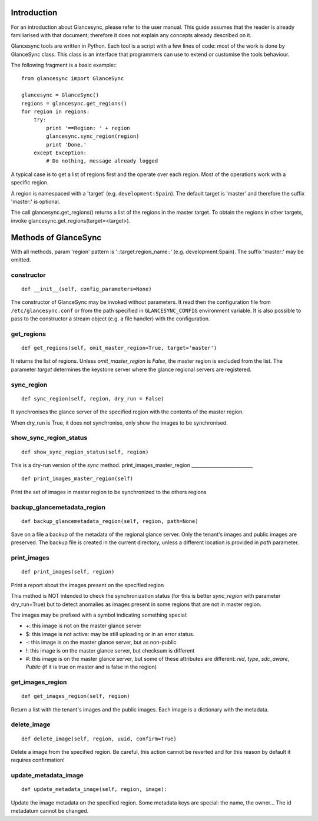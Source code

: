 Introduction
============

For an introduction about Glancesync, please refer to the user manual. This guide assumes that the reader is already familiarised with that document; therefore it does not explain any concepts already described on it.

Glancesync tools are written in Python. Each tool is a script with a few lines of code: most of the work is done by GlanceSync class. This class is an interface that programmers can use to extend or customise the tools behaviour.

The following fragment is a basic example:::

 from glancesync import GlanceSync

 glancesync = GlanceSync()
 regions = glancesync.get_regions()
 for region in regions:
     try:
         print '==Region: ' + region
         glancesync.sync_region(region)
         print 'Done.'
     except Exception:
         # Do nothing, message already logged


A typical case is to get a list of regions first and the operate over each region. Most of the operations work with a specific region.

A region is namespaced with a 'target' (e.g. ``development:Spain``). The default target is 'master' and therefore the suffix 'master:' is optional.

The call glancesync.get_regions() returns a list of the regions in the master target. To obtain the regions in other targets, invoke glancesync.get_regions(target=<target>).


Methods of GlanceSync
=====================

With all methods, param 'region' pattern is '::target:region_name::' (e.g. development:Spain). The suffix 'master:' may be omitted.

constructor
___________

::

 def __init__(self, config_parameters=None)

The constructor of GlanceSync may be invoked without parameters. It read then the configuration file from ``/etc/glancesync.conf`` or from the path specified in ``GLANCESYNC_CONFIG`` environment variable.  It is also possible to pass to the constructor a stream object (e.g. a file handler) with the configuration.

get_regions
___________

::

 def get_regions(self, omit_master_region=True, target='master')

It returns the list of regions. Unless *omit_master_region* is *False*, the master region is excluded from the list. The parameter *target* determines the keystone server where the glance regional servers are registered.

sync_region
___________

::

 def sync_region(self, region, dry_run = False)

It synchronises the glance server of the specified region with the contents of the master region.

When dry_run is True, it does not synchronise, only show the images to be synchronised.

show_sync_region_status
_______________________

::

 def show_sync_region_status(self, region) 

This is a dry-run version of the *sync* method.
print_images_master_region
__________________________

::

 def print_images_master_region(self) 

Print the set of images in master region to be synchronized to the others regions

backup_glancemetadata_region
____________________________

::

 def backup_glancemetadata_region(self, region, path=None)

Save on a file a backup of the metadata of the regional glance server. Only the tenant's images and public images are preserved. The backup file is created in the current directory, unless a different location is provided in *path* parameter.

print_images
____________

::

 def print_images(self, region)

Print a report about the images present on the specified region

This method is NOT intended to check the synchronization status (for this is better *sync_region* with parameter dry_run=True) but to detect anomalies as images present in some regions that are not in master region.

The images may be prefixed with a symbol indicating something special:

* +: this image is not on the master glance server
* $: this image is not active: may be still uploading or in an error status.
* -: this image is on the master glance server, but as non-public
* !: this image is on the master glance server, but checksum is different
* #: this image is on the master glance server, but some of these attributes are different: *nid*, *type*, *sdc_aware*, *Public* (if it is true on master and is false in the region)

get_images_region
_________________

::

 def get_images_region(self, region)

Return a list with the tenant's images and the public images. Each image is a dictionary with the metadata.

delete_image
____________

::

 def delete_image(self, region, uuid, confirm=True)

Delete a image from the specified region. Be careful, this action cannot be reverted and for this reason by default it requires confirmation!

update_metadata_image
_____________________

::

 def update_metadata_image(self, region, image):

Update the image metadata on the specified region. Some metadata keys are special: the name, the owner... The id metadatum cannot be changed.

